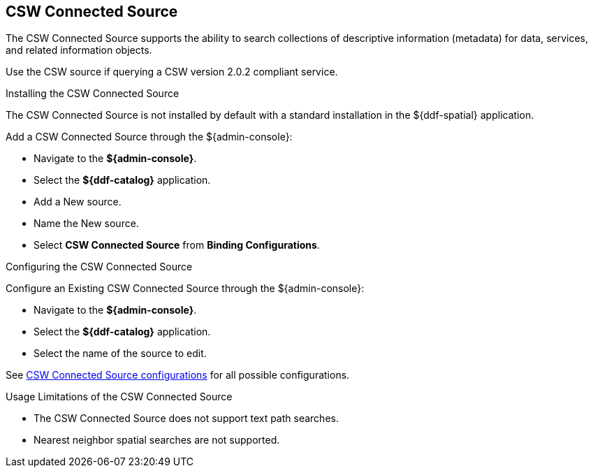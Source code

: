 :title: CSW Connected Source
:type: source
:status: published
:link: _csw_connected_source
:summary: Searches collections of descriptive information (metadata) for data, services, and related information objects.
:federated:
:connected: x
:catalogprovider:
:storageprovider:
:catalogstore:

== {title}

The CSW Connected Source supports the ability to search collections of descriptive information (metadata) for data, services, and related information objects.

Use the CSW source if querying a CSW version 2.0.2 compliant service.

.Installing the CSW Connected Source
The CSW Connected Source is not installed by default with a standard installation in the ${ddf-spatial} application.

Add a CSW Connected Source through the ${admin-console}:

* Navigate to the *${admin-console}*.
* Select the *${ddf-catalog}* application.
* Add a New source.
* Name the New source.
* Select *CSW Connected Source* from *Binding Configurations*.

.Configuring the CSW Connected Source
Configure an Existing CSW Connected Source through the ${admin-console}:

* Navigate to the *${admin-console}*.
* Select the *${ddf-catalog}* application.
* Select the name of the source to edit.

See <<Csw_Connected_Source,CSW Connected Source configurations>> for all possible configurations.

.Usage Limitations of the CSW Connected Source
* The CSW Connected Source does not support text path searches.
* Nearest neighbor spatial searches are not supported.


